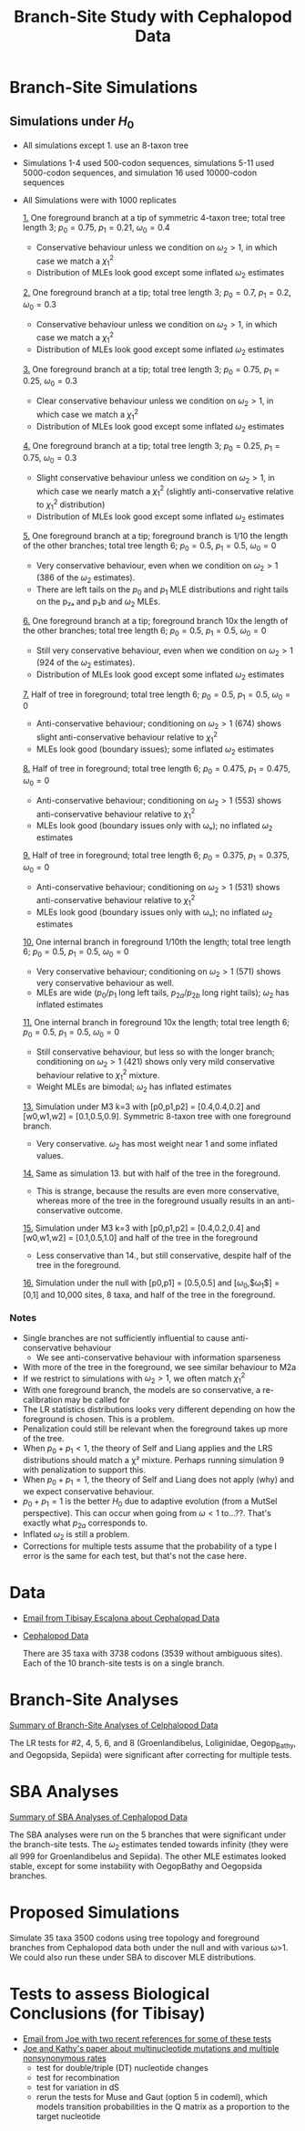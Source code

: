 #+TITLE: Branch-Site Study with Cephalopod Data

* Branch-Site Simulations
** Simulations under $H_0$
   - All simulations except 1. use an 8-taxon tree
   - Simulations 1-4 used 500-codon sequences, simulations 5-11 used 5000-codon sequences, and simulation 16 used 10000-codon sequences
   - All Simulations were with 1000 replicates

     [[https://ftfl.ca/misc/bsa/bsa_sim1_4-taxon-tree.pdf][1.]] One foreground branch at a tip of symmetric 4-taxon tree; total tree
     length 3; $p_0=0.75$, $p_1=0.21$, $\omega_0=0.4$
     - Conservative behaviour unless we condition on $\omega_2>1$, in which case
       we match a $\chi^2_1$
     - Distribution of MLEs look good except some inflated $\omega_2$ estimates

     [[https://ftfl.ca/misc/bsa/bsa_sim2_8-taxon-tree.pdf][2.]] One foreground branch at a tip; total tree length 3; $p_0=0.7$,
     $p_1=0.2$, $\omega_0=0.3$
     - Conservative behaviour unless we condition on $\omega_2>1$, in which case
       we match a $\chi^2_1$
     - Distribution of MLEs look good except some inflated $\omega_2$ estimates

     [[https://ftfl.ca/misc/bsa/bsa_sim3_8-taxon-tree.pdf][3.]] One foreground branch at a tip; total tree length 3; $p_0=0.75$,
     $p_1=0.25$, $\omega_0=0.3$
     - Clear conservative behaviour unless we condition on $\omega_2>1$, in which
       case we match a $\chi^2_1$
     - Distribution of MLEs look good except some inflated $\omega_2$ estimates

     [[https://ftfl.ca/misc/bsa/bsa_sim4_8-taxon-tree.pdf][4.]] One foreground branch at a tip; total tree length 3; $p_0=0.25$,
     $p_1=0.75$, $\omega_0=0.3$
     - Slight conservative behaviour unless we condition on $\omega_2>1$, in
       which case we nearly match a $\chi^2_1$ (slightly anti-conservative
       relative to $\chi^2_1$ distribution)
     - Distribution of MLEs look good except some inflated $\omega_2$ estimates

     [[https://ftfl.ca/misc/bsa/bsa_sim5_8-taxon-tree.pdf][5.]] One foreground branch at a tip; foreground branch is 1/10 the length of
     the other branches; total tree length 6; $p_0=0.5$, $p_1=0.5$, $\omega_0=0$
     - Very conservative behaviour, even when we condition on $\omega_2>1$ (386
       of the $\omega_2$ estimates).
     - There are left tails on the $p_0$ and $p_1$ MLE distributions and right
       tails on the p₂ₐ and p₂b and $\omega_2$ MLEs.

     [[https://ftfl.ca/misc/bsa/bsa_sim6_8-taxon-tree.pdf][6.]] One foreground branch at a tip; foreground branch 10x the length of the
     other branches; total tree length 6; $p_0=0.5$, $p_1=0.5$, $\omega_0=0$
     - Still very conservative behaviour, even when we condition on $\omega_2>1$
       (924 of the $\omega_2$ estimates).
     - Distribution of MLEs look good except some inflated $\omega_2$ estimates

     [[https://ftfl.ca/misc/bsa/bsa_sim7_8-taxon-tree.pdf][7.]] Half of tree in foreground; total tree length 6; $p_0=0.5$, $p_1=0.5$,
     $\omega_0=0$
     - Anti-conservative behaviour; conditioning on $\omega_2>1$ (674) shows
       slight anti-conservative behaviour relative to $\chi^2_1$
     - MLEs look good (boundary issues); some inflated $\omega_2$ estimates

     [[https://ftfl.ca/misc/bsa/bsa_sim8_8-taxon-tree.pdf][8.]] Half of tree in foreground; total tree length 6; $p_0=0.475$,
     $p_1=0.475$, $\omega_0=0$
     - Anti-conservative behaviour; conditioning on $\omega_2>1$ (553) shows
       anti-conservative behaviour relative to $\chi^2_1$
     - MLEs look good (boundary issues only with ωₒ); no inflated $\omega_2$
       estimates

     [[https://ftfl.ca/misc/bsa/bsa_sim9_8-taxon-tree.pdf][9.]] Half of tree in foreground; total tree length 6; $p_0=0.375$,
     $p_1=0.375$, $\omega_0=0$
     - Anti-conservative behaviour; conditioning on $\omega_2>1$ (531) shows
       anti-conservative behaviour relative to $\chi^2_1$
     - MLEs look good (boundary issues only with ωₒ); no inflated $\omega_2$
       estimates

     [[https://ftfl.ca/misc/bsa/zbsa_sim10_8-taxon-tree.pdf][10.]] One internal branch in foreground 1/10th the length; total tree length
     6; $p_0=0.5$, $p_1=0.5$, $\omega_0=0$
     - Very conservative behaviour; conditioning on $\omega_2>1$ (571) shows very
       conservative behaviour as well.
     - MLEs are wide ($p_0/p_1$ long left tails, $p_{2a}/p_{2b}$ long right
       tails); $\omega_2$ has inflated estimates

     [[https://ftfl.ca/misc/bsa/zbsa_sim11_8-taxon-tree.pdf][11.]] One internal branch in foreground 10x the length; total tree length 6;
     $p_0=0.5$, $p_1=0.5$, $\omega_0=0$
     - Still conservative behaviour, but less so with the longer branch;
       conditioning on $\omega_2>1$ (421) shows only very mild conservative
       behaviour relative to $\chi^2_1$ mixture.
     - Weight MLEs are bimodal; $\omega_2$ has inflated estimates

     [[https://ftfl.ca/misc/bsa/zbsa_sim13_8-taxon-tree.pdf][13.]] Simulation under M3 k=3 with [p0,p1,p2] = [0.4,0.4,0.2] and [w0,w1,w2]
         = [0.1,0.5,0.9].  Symmetric 8-taxon tree with one foreground branch.
     - Very conservative.  $\omega_2$ has most weight near 1 and some inflated
       values.

     [[https://ftfl.ca/misc/bsa/zbsa_sim14_8-taxon-tree.pdf][14.]] Same as simulation 13. but with half of the tree in the foreground.
     - This is strange, because the results are even more conservative, whereas
       more of the tree in the foreground usually results in an
       anti-conservative outcome.

     [[https://ftfl.ca/misc/bsa/zbsa_sim15_8-taxon-tree.pdf][15.]] Simulation under M3 k=3 with [p0,p1,p2] = [0.4,0.2,0.4] and [w0,w1,w2]
     = [0.1,0.5,1.0] and half of the tree in the foreground
     - Less conservative than 14., but still conservative, despite half of the
       tree in the foreground.

     [[https://ftfl.ca/misc/bsa/zbsa_sim16_8-taxon-tree.pdf][16.]] Simulation under the null with [p0,p1] = [0.5,0.5] and
         [$\omega_0$,$\omega_1$] = [0,1] and 10,000 sites, 8 taxa, and half of
         the tree in the foreground.

*** Notes
    - Single branches are not sufficiently influential to cause
      anti-conservative behaviour
      - We see anti-conservative behaviour with information sparseness
    - With more of the tree in the foreground, we see similar behaviour to M2a
    - If we restrict to simulations with $\omega_2>1$, we often match $\chi^2_1$
    - With one foreground branch, the models are so conservative, a
      re-calibration may be called for
    - The LR statistics distributions looks very different depending on how the
      foreground is chosen.  This is a problem.
    - Penalization could still be relevant when the foreground takes up more of
      the tree.
    - When $p_0+p_1<1$, the theory of Self and Liang applies and the LRS
      distributions should match a χ² mixture.  Perhaps running simulation 9
      with penalization to support this.
    - When $p_0+p_1=1$, the theory of Self and Liang does not apply (why) and we
      expect conservative behaviour.
    - $p_0+p_1=1$ is the better $H_0$ due to adaptive evolution (from a MutSel
      perspective).  This can occur when going from $\omega<1$ to...??.  That's
      exactly what $p_{2a}$ corresponds to.
    - Inflated $\omega_2$ is still a problem.
    - Corrections for multiple tests assume that the probability of a type I
      error is the same for each test, but that's not the case here.

* Data
      - [[gnus:Dal#CANiYCztS-ihazv3UnjOxOANHK35NT4Lf0OKL2_gkaq5mdMHBiA@mail.gmail.com][Email from Tibisay Escalona about Cephalopad Data]]
      - [[file:~/scm/tibisay_cephalopods/data/Data_28May_2019_TE/][Cephalopod Data]]

        There are 35 taxa with 3738 codons (3539 without ambiguous sites).  Each of
        the 10 branch-site tests is on a single branch.

* Branch-Site Analyses

  [[https://ftfl.ca/misc/bsa/ceph.pdf][Summary of Branch-Site Analyses of Celphalopod Data]]

  The LR tests for #2, 4, 5, 6, and 8 (Groenlandibelus, Loliginidae,
  Oegop_Bathy, and Oegopsida, Sepiida) were significant after correcting for
  multiple tests.

* SBA Analyses

  [[https://ftfl.ca/misc/bsa/cephalopod_sba_summary.pdf][Summary of SBA Analyses of Cephalopod Data]]

  The SBA analyses were run on the 5 branches that were significant under the
  branch-site tests.  The $\omega_2$ estimates tended towards infinity (they
  were all 999 for Groenlandibelus and Sepiida).  The other MLE estimates
  looked stable, except for some instability with OegopBathy and Oegopsida
  branches.

* Proposed Simulations

  Simulate 35 taxa 3500 codons using tree topology and foreground branches from
  Cephalopod data both under the null and with various ω>1.  We could also run
  these under SBA to discover MLE distributions.

* Tests to assess Biological Conclusions (for Tibisay)
  - [[gnus:nnml:Dal#93BCA37A-0B0B-422E-8C39-09ED9A419A2F@dal.ca][Email from Joe with two recent references for some of these tests]]
  - [[file:~/files/edu/papers/Improved_inference_of_site-specific_positive_selection_under_a_generalized_parametric_codon_model_when_there_are_multinucleotide_mutations_and_multiple_nonsynonymous_rates_-_Dunn_et_al_-_2019_-_BMC_Evolutionary_Biology_.pdf][Joe and Kathy's paper about multinucleotide mutations and multiple nonsynonymous rates]]
    - test for double/triple (DT) nucleotide changes
    - test for recombination
    - test for variation in dS
    - rerun the tests for Muse and Gaut (option 5 in codeml), which models
      transition probabilities in the Q matrix as a proportion to the target
      nucleotide

